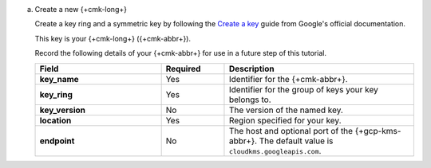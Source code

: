 .. _qe-gcp-create-master-key:

a. Create a new {+cmk-long+}

   Create a key ring and a symmetric key by following the
   `Create a key <https://cloud.google.com/kms/docs/creating-keys>`__
   guide from Google's official documentation.

   This key is your {+cmk-long+} ({+cmk-abbr+}).

   Record the following details of your {+cmk-abbr+} for use in a future
   step of this tutorial.

   .. list-table::
      :header-rows: 1
      :stub-columns: 1
      :widths: 30 15 45

      * - Field
        - Required
        - Description

      * - key_name
        - Yes
        - Identifier for the {+cmk-abbr+}.

      * - key_ring
        - Yes
        - Identifier for the group of keys your key belongs to.

      * - key_version
        - No
        - The version of the named key.

      * - location
        - Yes
        - Region specified for your key.

      * - endpoint
        - No
        - The host and optional port of the {+gcp-kms-abbr+}.
          The default value is ``cloudkms.googleapis.com``.
